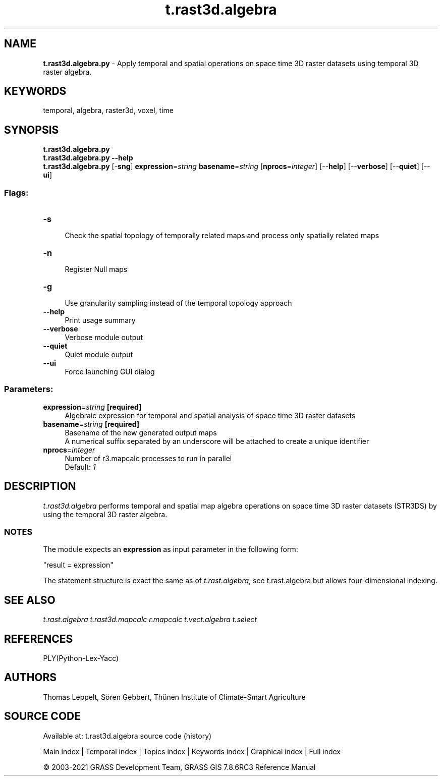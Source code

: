 .TH t.rast3d.algebra 1 "" "GRASS 7.8.6RC3" "GRASS GIS User's Manual"
.SH NAME
\fI\fBt.rast3d.algebra.py\fR\fR  \- Apply temporal and spatial operations on space time 3D raster datasets using temporal 3D raster algebra.
.SH KEYWORDS
temporal, algebra, raster3d, voxel, time
.SH SYNOPSIS
\fBt.rast3d.algebra.py\fR
.br
\fBt.rast3d.algebra.py \-\-help\fR
.br
\fBt.rast3d.algebra.py\fR [\-\fBsng\fR] \fBexpression\fR=\fIstring\fR \fBbasename\fR=\fIstring\fR  [\fBnprocs\fR=\fIinteger\fR]   [\-\-\fBhelp\fR]  [\-\-\fBverbose\fR]  [\-\-\fBquiet\fR]  [\-\-\fBui\fR]
.SS Flags:
.IP "\fB\-s\fR" 4m
.br
Check the spatial topology of temporally related maps and process only spatially related maps
.IP "\fB\-n\fR" 4m
.br
Register Null maps
.IP "\fB\-g\fR" 4m
.br
Use granularity sampling instead of the temporal topology approach
.IP "\fB\-\-help\fR" 4m
.br
Print usage summary
.IP "\fB\-\-verbose\fR" 4m
.br
Verbose module output
.IP "\fB\-\-quiet\fR" 4m
.br
Quiet module output
.IP "\fB\-\-ui\fR" 4m
.br
Force launching GUI dialog
.SS Parameters:
.IP "\fBexpression\fR=\fIstring\fR \fB[required]\fR" 4m
.br
Algebraic expression for temporal and spatial analysis of space time 3D raster datasets
.IP "\fBbasename\fR=\fIstring\fR \fB[required]\fR" 4m
.br
Basename of the new generated output maps
.br
A numerical suffix separated by an underscore will be attached to create a unique identifier
.IP "\fBnprocs\fR=\fIinteger\fR" 4m
.br
Number of r3.mapcalc processes to run in parallel
.br
Default: \fI1\fR
.SH DESCRIPTION
\fIt.rast3d.algebra\fR performs temporal and spatial map algebra
operations on space time 3D raster datasets (STR3DS) by using the
temporal 3D raster algebra.
.SS NOTES
The module expects an \fBexpression\fR as input parameter in the following form:
.PP
\(dqresult = expression\(dq
.PP
The statement structure is exact the same as of \fIt.rast.algebra\fR,
see t.rast.algebra but allows four\-dimensional
indexing.
.SH SEE ALSO
\fI
t.rast.algebra
t.rast3d.mapcalc
r.mapcalc
t.vect.algebra
t.select
\fR
.SH REFERENCES
PLY(Python\-Lex\-Yacc)
.SH AUTHORS
Thomas Leppelt, Sören Gebbert, Thünen Institute of Climate\-Smart Agriculture
.SH SOURCE CODE
.PP
Available at: t.rast3d.algebra source code (history)
.PP
Main index |
Temporal index |
Topics index |
Keywords index |
Graphical index |
Full index
.PP
© 2003\-2021
GRASS Development Team,
GRASS GIS 7.8.6RC3 Reference Manual
